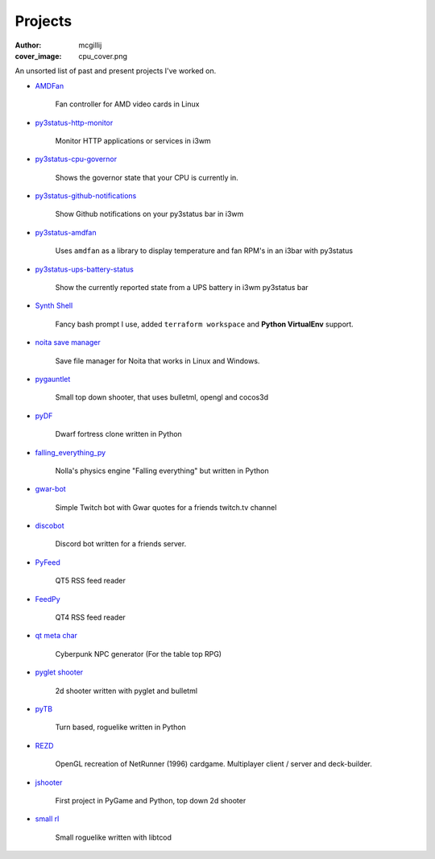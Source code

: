 Projects
########
:author: mcgillij
:cover_image: cpu_cover.png

An unsorted list of past and present projects I've worked on.

- `AMDFan <https://github.com/mcgillij/amdfan>`_

   Fan controller for AMD video cards in Linux

   .. image:: {static}/images/amdfan.png
      :alt: Image of AMDFan running

- `py3status-http-monitor <https://github.com/mcgillij/py3status-http-monitor>`_

   Monitor HTTP applications or services in i3wm

   .. image:: {static}/images/status_bar.png
      :alt: Image of http_monitor

- `py3status-cpu-governor <https://github.com/mcgillij/py3status-cpu-governor>`_

   Shows the governor state that your CPU is currently in.

   .. image:: {static}/images/cpu_governor.png
      :alt: Image of cpu governor
      :width: 100%

- `py3status-github-notifications <https://github.com/mcgillij/py3status-github-notifications>`_

   Show Github notifications on your py3status bar in i3wm

   .. image:: {static}/images/github_notifications.png
      :alt: Image of notifications
      :width: 100%

   .. image:: {static}/images/notifications_red.png
      :alt: Showing when you don't have notifications
      :width: 100%

- `py3status-amdfan <https://github.com/mcgillij/py3status-amdfan>`_

   Uses ``amdfan`` as a library to display temperature and fan RPM's in an i3bar with py3status

   .. image:: {static}/images/py3status-amdfan.png
      :alt: Image of py3status-amdfan
      :width: 100%

- `py3status-ups-battery-status <https://github.com/mcgillij/py3status-ups-battery-status>`_

   Show the currently reported state from a UPS battery in i3wm py3status bar

   .. image:: {static}/images/battery_status.png
      :alt: Image of the battery status

- `Synth Shell <https://github.com/andresgongora/synth-shell>`_

   Fancy bash prompt I use, added ``terraform workspace`` and **Python VirtualEnv** support.

   .. image:: {static}/images/synthshell.jpg
      :alt: Synthshell logo

- `noita save manager <https://github.com/mcgillij/noita_save_manager>`_

   Save file manager for Noita that works in Linux and Windows.

   .. image:: {static}/images/noita_save_manager.png
      :alt: Image of noita save manager

- `pygauntlet <https://github.com/mcgillij/pygauntlet>`_

   Small top down shooter, that uses bulletml, opengl and cocos3d

- `pyDF <https://github.com/mcgillij/pyDF>`_

   Dwarf fortress clone written in Python

   .. image:: {static}/images/pyDF.png
      :alt: Image from my dwarf fortress clone

- `falling_everything_py <https://github.com/mcgillij/falling_everything_py>`_

   Nolla's physics engine "Falling everything" but written in Python

   .. image:: {static}/images/falling.gif
      :alt: Animation of the falling everything in python
      :width: 100%

- `gwar-bot <https://github.com/mcgillij/gwar-bot>`_

   Simple Twitch bot with Gwar quotes for a friends twitch.tv channel

- `discobot <https://github.com/mcgillij/discobot>`_

   Discord bot written for a friends server.

- `PyFeed <https://github.com/mcgillij/PyFeed>`_

   QT5 RSS feed reader

- `FeedPy <https://github.com/mcgillij/FeedPy>`_

   QT4 RSS feed reader

- `qt meta char <https://github.com/mcgillij/qt_meta_char>`_

   Cyberpunk NPC generator (For the table top RPG)

- `pyglet shooter <https://github.com/mcgillij/pyglet_shooter>`_

   2d shooter written with pyglet and bulletml

- `pyTB <https://github.com/mcgillij/pyTB>`_

   Turn based, roguelike written in Python

   .. image:: {static}/images/pyTB.png
      :alt: Image of pyTB

- `REZD <https://github.com/mcgillij/REZD>`_

   OpenGL recreation of NetRunner (1996) cardgame. Multiplayer client / server and deck-builder.

   .. image:: {static}/images/rezd.png
      :alt: Image of REZD

   .. image:: {static}/images/rezd2.png
      :alt: Second image of REZD

- `jshooter <https://github.com/mcgillij/jshooter>`_

   First project in PyGame and Python, top down 2d shooter

   .. image:: {static}/images/jshooter.png
      :alt: Image of jshooter in action

- `small rl <https://github.com/mcgillij/small_rl>`_

   Small roguelike written with libtcod

   .. image:: {static}/images/small_rl.png
      :alt: Image of small rl

   .. image:: {static}/images/small_rl2.png
      :alt: second image or small rl


